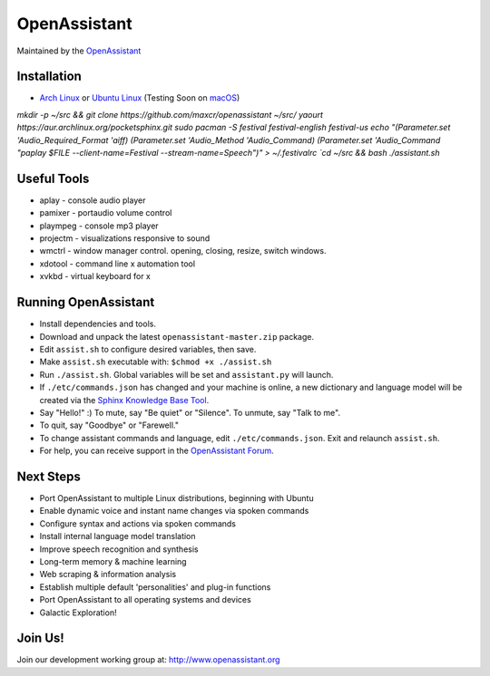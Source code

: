 OpenAssistant
=============

Maintained by the `OpenAssistant <http://www.openassistant.org/>`__ 




Installation
------------

* `Arch Linux <https://www.archlinux.org/>`_ or `Ubuntu Linux <http://openassistant.org/forum/support/ubuntu-16-04-installation/>`_ (Testing Soon on `macOS <https://www.apple.com/macos>`_)

`mkdir -p ~/src && git clone https://github.com/maxcr/openassistant ~/src/`
`yaourt https://aur.archlinux.org/pocketsphinx.git`
`sudo pacman -S festival festival-english festival-us
echo "(Parameter.set 'Audio_Required_Format 'aiff)
(Parameter.set 'Audio_Method 'Audio_Command)
(Parameter.set 'Audio_Command \"paplay $FILE --client-name=Festival --stream-name=Speech\")" > ~/.festivalrc
`cd ~/src && bash ./assistant.sh`

Useful Tools
------------

* aplay - console audio player
* pamixer - portaudio volume control
* plaympeg - console mp3 player
* projectm - visualizations responsive to sound
* wmctrl - window manager control. opening, closing, resize, switch windows. 
* xdotool - command line x automation tool
* xvkbd - virtual keyboard for x

Running OpenAssistant
---------------------

* Install dependencies and tools.

* Download and unpack the latest ``openassistant-master.zip`` package.

* Edit ``assist.sh`` to configure desired variables, then save.

* Make ``assist.sh`` executable with: ``$chmod +x ./assist.sh``

* Run ``./assist.sh``. Global variables will be set and ``assistant.py`` will launch.

* If ``./etc/commands.json`` has changed and your machine is online, a new dictionary and language model will be created via the `Sphinx Knowledge Base Tool <http://www.speech.cs.cmu.edu/tools/lmtool.html>`__.

* Say "Hello!" :) To mute, say "Be quiet" or "Silence". To unmute, say "Talk to me". 

* To quit, say "Goodbye" or "Farewell."

* To change assistant commands and language, edit ``./etc/commands.json``. Exit and relaunch ``assist.sh``.

* For help, you can receive support in the `OpenAssistant Forum <http://openassistant.org/community/>`_.


Next Steps
----------

* Port OpenAssistant to multiple Linux distributions, beginning with Ubuntu

* Enable dynamic voice and instant name changes via spoken commands

* Configure syntax and actions via spoken commands

* Install internal language model translation

* Improve speech recognition and synthesis

* Long-term memory & machine learning

* Web scraping & information analysis

* Establish multiple default 'personalities' and plug-in functions

* Port OpenAssistant to all operating systems and devices

* Galactic Exploration!


Join Us!
--------

Join our development working group at: http://www.openassistant.org
